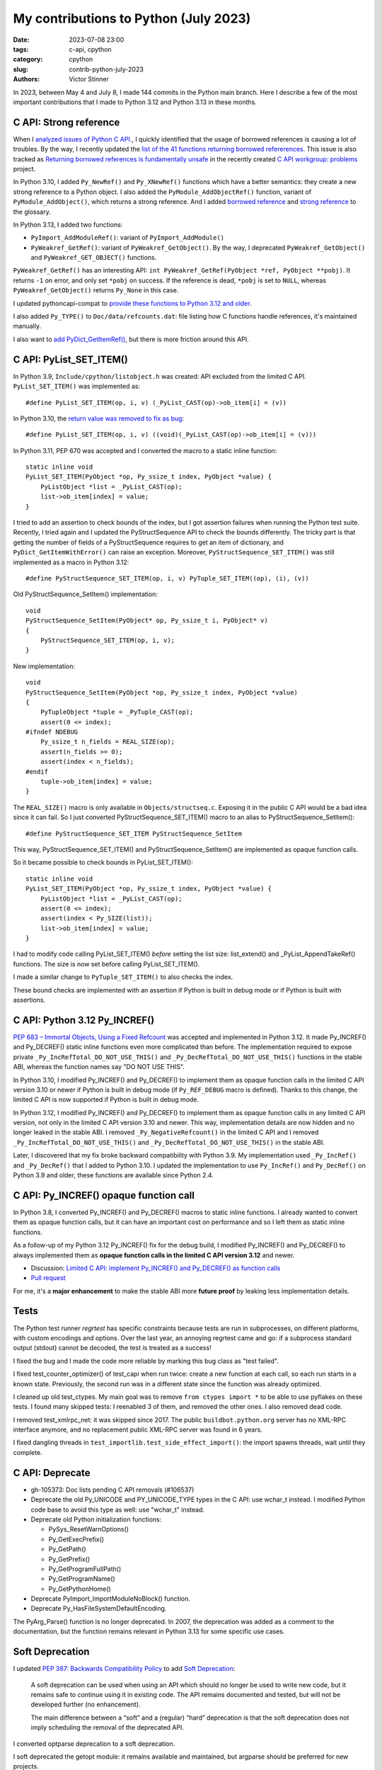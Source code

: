 ++++++++++++++++++++++++++++++++++++++
My contributions to Python (July 2023)
++++++++++++++++++++++++++++++++++++++

:date: 2023-07-08 23:00
:tags: c-api, cpython
:category: cpython
:slug: contrib-python-july-2023
:authors: Victor Stinner

In 2023, between May 4 and July 8, I made 144 commits in the Python main
branch. Here I describe a few of the most important contributions that I made
to Python 3.12 and Python 3.13 in these months.

C API: Strong reference
=======================

When I `analyzed issues of Python C API
<https://pythoncapi.readthedocs.io/>`_., I quickly identified that the usage of
borrowed references is causing a lot of troubles. By the way, I recently
updated the `list of the 41 functions returning borrowed refererences
<https://pythoncapi.readthedocs.io/bad_api.html#functions>`_. This issue is
also tracked as `Returning borrowed references is fundamentally unsafe
<https://github.com/capi-workgroup/problems/issues/21>`_ in the recently
created `C API workgroup: problems
<https://github.com/capi-workgroup/problems/>`_ project.

In Python 3.10, I added ``Py_NewRef()`` and ``Py_XNewRef()`` functions which
have a better semantics: they create a new strong reference to a Python object.
I also added the ``PyModule_AddObjectRef()`` function, variant of
``PyModule_AddObject()``, which returns a strong reference.  And I added
`borrowed reference
<https://docs.python.org/dev/glossary.html#term-borrowed-reference>`_ and
`strong reference
<https://docs.python.org/dev/glossary.html#term-strong-reference>`_ to the
glossary.

In Python 3.13, I added two functions:

* ``PyImport_AddModuleRef()``: variant of ``PyImport_AddModule()``
* ``PyWeakref_GetRef()``: variant of ``PyWeakref_GetObject()``.
  By the way, I deprecated ``PyWeakref_GetObject()`` and
  ``PyWeakref_GET_OBJECT()`` functions.

``PyWeakref_GetRef()`` has an interesting API: ``int PyWeakref_GetRef(PyObject
*ref, PyObject **pobj)``. It returns ``-1`` on error, and only set ``*pobj`` on
success. If the reference is dead, ``*pobj`` is set to ``NULL``, whereas
``PyWeakref_GetObject()`` returns ``Py_None`` in this case.

I updated pythoncapi-compat to `provide these functions to Python 3.12 and
older
<https://pythoncapi-compat.readthedocs.io/en/latest/api.html#python-3-13>`_.

I also added ``Py_TYPE()`` to ``Doc/data/refcounts.dat``: file listing how C
functions handle references, it's maintained manually.

I also want to `add PyDict_GetItemRef()
<https://github.com/python/cpython/pull/106005>`_, but there is more friction
around this API.

C API: PyList_SET_ITEM()
========================

In Python 3.9, ``Include/cpython/listobject.h`` was created: API excluded from
the limited C API. ``PyList_SET_ITEM()`` was implemented as::

    #define PyList_SET_ITEM(op, i, v) (_PyList_CAST(op)->ob_item[i] = (v))

In Python 3.10, the `return value was removed to fix as bug
<https://github.com/python/cpython/issues/74644>`_::

    #define PyList_SET_ITEM(op, i, v) ((void)(_PyList_CAST(op)->ob_item[i] = (v)))

In Python 3.11, PEP 670 was accepted and I converted the macro to a static
inline function::

    static inline void
    PyList_SET_ITEM(PyObject *op, Py_ssize_t index, PyObject *value) {
        PyListObject *list = _PyList_CAST(op);
        list->ob_item[index] = value;
    }

I tried to add an assertion to check bounds of the index, but I got assertion
failures when running the Python test suite. Recently, I tried again and I
updated the PyStructSequence API to check the bounds differently. The tricky
part is that getting the number of fields of a PyStructSequence requires to get
an item of dictionary, and ``PyDict_GetItemWithError()`` can raise an
exception. Moreover, ``PyStructSequence_SET_ITEM()`` was still implemented as
a macro in Python 3.12::

    #define PyStructSequence_SET_ITEM(op, i, v) PyTuple_SET_ITEM((op), (i), (v))

Old PyStructSequence_SetItem() implementation::

    void
    PyStructSequence_SetItem(PyObject* op, Py_ssize_t i, PyObject* v)
    {
        PyStructSequence_SET_ITEM(op, i, v);
    }

New implementation::

    void
    PyStructSequence_SetItem(PyObject *op, Py_ssize_t index, PyObject *value)
    {
        PyTupleObject *tuple = _PyTuple_CAST(op);
        assert(0 <= index);
    #ifndef NDEBUG
        Py_ssize_t n_fields = REAL_SIZE(op);
        assert(n_fields >= 0);
        assert(index < n_fields);
    #endif
        tuple->ob_item[index] = value;
    }

The ``REAL_SIZE()`` macro is only available in ``Objects/structseq.c``.
Exposing it in the public C API would be a bad idea since it can fail.  So I
just converted PyStructSequence_SET_ITEM() macro to an alias to
PyStructSequence_SetItem()::

    #define PyStructSequence_SET_ITEM PyStructSequence_SetItem

This way, PyStructSequence_SET_ITEM() and PyStructSequence_SetItem() are
implemented as opaque function calls.

So it became possible to check bounds in PyList_SET_ITEM()::

    static inline void
    PyList_SET_ITEM(PyObject *op, Py_ssize_t index, PyObject *value) {
        PyListObject *list = _PyList_CAST(op);
        assert(0 <= index);
        assert(index < Py_SIZE(list));
        list->ob_item[index] = value;
    }

I had to modify code calling PyList_SET_ITEM() *before* setting the list size:
list_extend() and _PyList_AppendTakeRef() functions. The size is now set before
calling PyList_SET_ITEM().

I made a similar change to ``PyTuple_SET_ITEM()`` to also checks the index.

These bound checks are implemented with an assertion if Python is built in
debug mode or if Python is built with assertions.


C API: Python 3.12 Py_INCREF()
==============================

`PEP 683 – Immortal Objects, Using a Fixed Refcount
<https://peps.python.org/pep-0683/>`_ was accepted and implemented in Python
3.12. It made Py_INCREF() and Py_DECREF() static inline functions even more
complicated than before. The implementation required to expose private
``_Py_IncRefTotal_DO_NOT_USE_THIS()`` and ``_Py_DecRefTotal_DO_NOT_USE_THIS()``
functions in the stable ABI, whereas the function names say "DO NOT USE THIS".

In Python 3.10, I modified Py_INCREF() and Py_DECREF() to implement them as
opaque function calls in the limited C API version 3.10 or newer if Python is
built in debug mode (if ``Py_REF_DEBUG`` macro is defined). Thanks to this
change, the limited C API is now supported if Python is built in debug mode.

In Python 3.12, I modified Py_INCREF() and Py_DECREF() to implement them as
opaque function calls in any limited C API version, not only in the limited C
API version 3.10 and newer. This way, implementation details are now hidden and
no longer leaked in the stable ABI. I removed ``_Py_NegativeRefcount()`` in the
limited C API and I removed ``_Py_IncRefTotal_DO_NOT_USE_THIS()`` and
``_Py_DecRefTotal_DO_NOT_USE_THIS()`` in the stable ABI.

Later, I discovered that my fix broke backward compatibility with Python 3.9.
My implementation used ``_Py_IncRef()`` and ``_Py_DecRef()`` that I added to
Python 3.10. I updated the implementation to use ``Py_IncRef()`` and
``Py_DecRef()`` on Python 3.9 and older, these functions are available since
Python 2.4.

C API: Py_INCREF() opaque function call
=======================================

In Python 3.8, I converted Py_INCREF() and Py_DECREF() macros to static inline
functions. I already wanted to convert them as opaque function calls, but it
can have an important cost on performance and so I left them as static inline
functions.

As a follow-up of my Python 3.12 Py_INCREF() fix for the debug build, I
modified Py_INCREF() and Py_DECREF() to always implemented them as **opaque
function calls in the limited C API version 3.12** and newer.

* Discussion: `Limited C API: implement Py_INCREF() and Py_DECREF() as function calls
  <https://discuss.python.org/t/limited-c-api-implement-py-incref-and-py-decref-as-function-calls/27592>`_
* `Pull request <https://github.com/python/cpython/pull/105388>`_

For me, it's a **major enhancement** to make the stable ABI more **future
proof** by leaking less implementation details.


Tests
=====

The Python test runner *regrtest* has specific constraints because tests
are run in subprocesses, on different platforms, with custom encodings
and options. Over the last year, an annoying regrtest came and go: if
a subprocess standard output (stdout) cannot be decoded, the test is treated
as a success!

I fixed the bug and I made the code more reliable by marking this bug class as
"test failed".

I fixed test_counter_optimizer() of test_capi when run twice: create a new
function at each call, so each run starts in a known state. Previously, the
second run was in a different state since the function was already optimized.

I cleaned up old test_ctypes. My main goal was to remove ``from ctypes import
*`` to be able to use pyflakes on these tests. I found many skipped tests: I
reenabled 3 of them, and removed the other ones. I also removed dead code.

I removed test_xmlrpc_net: it was skipped since 2017. The public
``buildbot.python.org`` server has no XML-RPC interface anymore, and no
replacement public XML-RPC server was found in 6 years.

I fixed dangling threads in ``test_importlib.test_side_effect_import()``: the
import spawns threads, wait until they complete.


C API: Deprecate
================

* gh-105373: Doc lists pending C API removals (#106537)

* Deprecate the old Py_UNICODE and PY_UNICODE_TYPE types in the C API: use
  wchar_t instead. I modified Python code base to avoid this type as well: use
  "wchar_t" instead.

* Deprecate old Python initialization functions:

  * PySys_ResetWarnOptions()
  * Py_GetExecPrefix()
  * Py_GetPath()
  * Py_GetPrefix()
  * Py_GetProgramFullPath()
  * Py_GetProgramName()
  * Py_GetPythonHome()

* Deprecate PyImport_ImportModuleNoBlock() function.

* Deprecate Py_HasFileSystemDefaultEncoding.

The PyArg_Parse() function is no longer deprecated. In 2007, the deprecation
was added as a comment to the documentation, but the function remains relevant
in Python 3.13 for some specific use cases.


Soft Deprecation
================

I updated `PEP 387: Backwards Compatibility Policy
<https://peps.python.org/pep-0387/>`_ to add `Soft Deprecation <https://peps.python.org/pep-0387/#soft-deprecation>`_:

    A soft deprecation can be used when using an API which should no longer be
    used to write new code, but it remains safe to continue using it in
    existing code. The API remains documented and tested, but will not be
    developed further (no enhancement).

    The main difference between a “soft” and a (regular) “hard” deprecation is
    that the soft deprecation does not imply scheduling the removal of the
    deprecated API.

I converted optparse deprecation to a soft deprecation.

I soft deprecated the getopt module: it remains available and maintained,
but argparse should be preferred for new projects.


Deprecate
=========

I deprecated the ``getmark()``, ``setmark()`` and ``getmarkers()`` methods of
the Wave_read and Wave_write classes. These methods only existed for
compatibility with the aifc module, but they did nothing and the aifc module
was removed in Python 3.13.

I also deprecated ``SetPointerType()`` and ``ARRAY()`` functins of ctypes.


C API: Remove
=============

* I removed the following old functions to configure the Python initialization,
  that I deprecated in Python 3.11:

  * PySys_AddWarnOptionUnicode()
  * PySys_AddWarnOption()
  * PySys_AddXOption()
  * PySys_HasWarnOptions()
  * PySys_SetArgvEx()
  * PySys_SetArgv()
  * PySys_SetPath()
  * Py_SetPath()
  * Py_SetProgramName()
  * Py_SetPythonHome()
  * Py_SetStandardStreamEncoding()
  * _Py_SetProgramFullPath()

* I also deprecated removed "call" functions:

  * PyCFunction_Call()
  * PyEval_CallFunction()
  * PyEval_CallMethod()
  * PyEval_CallObject()
  * PyEval_CallObjectWithKeywords()

* I removed deprecated PyEval_AcquireLock() and PyEval_InitThreads() functions.

* Remove old aliases which were kept backwards compatibility with Python 3.8:

  * _PyObject_CallMethodNoArgs()
  * _PyObject_CallMethodOneArg()
  * _PyObject_CallOneArg()
  * _PyObject_FastCallDict()
  * _PyObject_Vectorcall()
  * _PyObject_VectorcallMethod()
  * _PyVectorcall_Function()

In `issue #106320 <https://github.com/python/cpython/issues/106320>`_, I removed
181 private C API functions:

* ``_PyArg_NoKwnames()``
* ``_PyBytesWriter_Alloc()``
* ``_PyBytesWriter_Dealloc()``
* ``_PyBytesWriter_Finish()``
* ``_PyBytesWriter_Init()``
* ``_PyBytesWriter_Prepare()``
* ``_PyBytesWriter_Resize()``
* ``_PyBytesWriter_WriteBytes()``
* ``_PyCodecInfo_GetIncrementalDecoder()``
* ``_PyCodecInfo_GetIncrementalEncoder()``
* ``_PyCodec_DecodeText()``
* ``_PyCodec_EncodeText()``
* ``_PyCodec_Forget()``
* ``_PyCodec_Lookup()``
* ``_PyCodec_LookupTextEncoding()``
* ``_PyComplex_FormatAdvancedWriter()``
* ``_PyDeadline_Get()``
* ``_PyDeadline_Init()``
* ``_PyErr_CheckSignals()``
* ``_PyErr_FormatFromCause()``
* ``_PyErr_GetExcInfo()``
* ``_PyErr_GetHandledException()``
* ``_PyErr_GetTopmostException()``
* ``_PyErr_ProgramDecodedTextObject()``
* ``_PyErr_SetHandledException()``
* ``_PyException_AddNote()``
* ``_PyImport_AcquireLock()``
* ``_PyImport_FixupBuiltin()``
* ``_PyImport_FixupExtensionObject()``
* ``_PyImport_GetModuleAttr()``
* ``_PyImport_GetModuleAttrString()``
* ``_PyImport_GetModuleId()``
* ``_PyImport_IsInitialized()``
* ``_PyImport_ReleaseLock()``
* ``_PyImport_SetModule()``
* ``_PyImport_SetModuleString()``
* ``_PyInterpreterState_Get()``
* ``_PyInterpreterState_GetConfig()``
* ``_PyInterpreterState_GetConfigCopy()``
* ``_PyInterpreterState_GetMainModule()``
* ``_PyInterpreterState_HasFeature()``
* ``_PyInterpreterState_SetConfig()``
* ``_PyLong_AsTime_t()``
* ``_PyLong_FromTime_t()``
* ``_PyModule_CreateInitialized()``
* ``_PyOS_URandom()``
* ``_PyOS_URandomNonblock()``
* ``_PyObject_CallMethod()``
* ``_PyObject_CallMethodId()``
* ``_PyObject_CallMethodIdNoArgs()``
* ``_PyObject_CallMethodIdObjArgs()``
* ``_PyObject_CallMethodIdOneArg()``
* ``_PyObject_CallMethodNoArgs()``
* ``_PyObject_CallMethodOneArg()``
* ``_PyObject_CallOneArg()``
* ``_PyObject_FastCallDict()``
* ``_PyObject_HasLen()``
* ``_PyObject_MakeTpCall()``
* ``_PyObject_RealIsInstance()``
* ``_PyObject_RealIsSubclass()``
* ``_PyObject_Vectorcall()``
* ``_PyObject_VectorcallMethod()``
* ``_PyObject_VectorcallMethodId()``
* ``_PySequence_BytesToCharpArray()``
* ``_PySequence_IterSearch()``
* ``_PyStack_AsDict()``
* ``_PyThreadState_GetDict()``
* ``_PyThreadState_Prealloc()``
* ``_PyThread_CurrentExceptions()``
* ``_PyThread_CurrentFrames()``
* ``_PyTime_Add()``
* ``_PyTime_As100Nanoseconds()``
* ``_PyTime_AsMicroseconds()``
* ``_PyTime_AsMilliseconds()``
* ``_PyTime_AsNanoseconds()``
* ``_PyTime_AsNanosecondsObject()``
* ``_PyTime_AsSecondsDouble()``
* ``_PyTime_AsTimespec()``
* ``_PyTime_AsTimespec_clamp()``
* ``_PyTime_AsTimeval()``
* ``_PyTime_AsTimevalTime_t()``
* ``_PyTime_AsTimeval_clamp()``
* ``_PyTime_FromMicrosecondsClamp()``
* ``_PyTime_FromMillisecondsObject()``
* ``_PyTime_FromNanoseconds()``
* ``_PyTime_FromNanosecondsObject()``
* ``_PyTime_FromSeconds()``
* ``_PyTime_FromSecondsObject()``
* ``_PyTime_FromTimespec()``
* ``_PyTime_FromTimeval()``
* ``_PyTime_GetMonotonicClock()``
* ``_PyTime_GetMonotonicClockWithInfo()``
* ``_PyTime_GetPerfCounter()``
* ``_PyTime_GetPerfCounterWithInfo()``
* ``_PyTime_GetSystemClock()``
* ``_PyTime_GetSystemClockWithInfo()``
* ``_PyTime_MulDiv()``
* ``_PyTime_ObjectToTime_t()``
* ``_PyTime_ObjectToTimespec()``
* ``_PyTime_ObjectToTimeval()``
* ``_PyTime_gmtime()``
* ``_PyTime_localtime()``
* ``_PyTraceMalloc_ClearTraces()``
* ``_PyTraceMalloc_GetMemory()``
* ``_PyTraceMalloc_GetObjectTraceback()``
* ``_PyTraceMalloc_GetTraceback()``
* ``_PyTraceMalloc_GetTracebackLimit()``
* ``_PyTraceMalloc_GetTracedMemory()``
* ``_PyTraceMalloc_GetTraces()``
* ``_PyTraceMalloc_Init()``
* ``_PyTraceMalloc_IsTracing()``
* ``_PyTraceMalloc_ResetPeak()``
* ``_PyTraceMalloc_Start()``
* ``_PyTraceMalloc_Stop()``
* ``_PyUnicodeTranslateError_Create()``
* ``_PyUnicodeWriter_Dealloc()``
* ``_PyUnicodeWriter_Finish()``
* ``_PyUnicodeWriter_Init()``
* ``_PyUnicodeWriter_PrepareInternal()``
* ``_PyUnicodeWriter_PrepareKindInternal()``
* ``_PyUnicodeWriter_WriteASCIIString()``
* ``_PyUnicodeWriter_WriteChar()``
* ``_PyUnicodeWriter_WriteLatin1String()``
* ``_PyUnicodeWriter_WriteStr()``
* ``_PyUnicodeWriter_WriteSubstring()``
* ``_PyUnicode_AsASCIIString()``
* ``_PyUnicode_AsLatin1String()``
* ``_PyUnicode_AsUTF8String()``
* ``_PyUnicode_CheckConsistency()``
* ``_PyUnicode_Copy()``
* ``_PyUnicode_DecodeRawUnicodeEscapeStateful()``
* ``_PyUnicode_DecodeUnicodeEscapeInternal()``
* ``_PyUnicode_DecodeUnicodeEscapeStateful()``
* ``_PyUnicode_EQ()``
* ``_PyUnicode_EncodeCharmap()``
* ``_PyUnicode_EncodeUTF16()``
* ``_PyUnicode_EncodeUTF32()``
* ``_PyUnicode_EncodeUTF7()``
* ``_PyUnicode_Equal()``
* ``_PyUnicode_EqualToASCIIId()``
* ``_PyUnicode_EqualToASCIIString()``
* ``_PyUnicode_FastCopyCharacters()``
* ``_PyUnicode_FastFill()``
* ``_PyUnicode_FindMaxChar ()``
* ``_PyUnicode_FormatAdvancedWriter()``
* ``_PyUnicode_FormatLong()``
* ``_PyUnicode_FromASCII()``
* ``_PyUnicode_FromId()``
* ``_PyUnicode_InsertThousandsGrouping()``
* ``_PyUnicode_JoinArray()``
* ``_PyUnicode_ScanIdentifier()``
* ``_PyUnicode_TransformDecimalAndSpaceToASCII()``
* ``_PyUnicode_WideCharString_Converter()``
* ``_PyUnicode_WideCharString_Opt_Converter()``
* ``_PyUnicode_XStrip()``
* ``_PyVectorcall_Function()``
* ``_Py_AtExit()``
* ``_Py_CheckFunctionResult()``
* ``_Py_CoerceLegacyLocale()``
* ``_Py_FatalErrorFormat()``
* ``_Py_FdIsInteractive()``
* ``_Py_FreeCharPArray()``
* ``_Py_GetConfig()``
* ``_Py_IsCoreInitialized()``
* ``_Py_IsFinalizing()``
* ``_Py_IsInterpreterFinalizing()``
* ``_Py_LegacyLocaleDetected()``
* ``_Py_RestoreSignals()``
* ``_Py_SetLocaleFromEnv()``
* ``_Py_VaBuildStack()``
* ``_Py_add_one_to_index_C()``
* ``_Py_add_one_to_index_F()``
* ``_Py_c_abs()``
* ``_Py_c_diff()``
* ``_Py_c_neg()``
* ``_Py_c_pow()``
* ``_Py_c_prod()``
* ``_Py_c_quot()``
* ``_Py_c_sum()``
* ``_Py_gitidentifier()``
* ``_Py_gitversion()``

A discussion was started to propose `treating private functions as public
functions
<https://discuss.python.org/t/pssst-lets-treat-all-api-in-public-headers-as-public/28916>`_.

I'm now working on identifying projects affected by these removals and on
proposing solutions for the most commonly used removed functions like the
``_PyObject_Vectorcall()`` alias.


PEP 594
=======

I removed 19 modules deprecated in Python 3.11 by PEP 594:

* aifc
* audioop
* cgi
* cgitb
* chunk
* crypt
* imghdr
* mailcap
* nis
* nntplib
* ossaudiodev
* pipes
* sndhdr
* spwd
* sunau
* telnetlib
* uu
* xdrlib

Zachary Ware removed msilib, so the PEP 594 was fully implemented in Python
3.13.

I announced the change: `PEP 594 has been implemented: Python 3.13 removes 20
stdlib modules
<https://discuss.python.org/t/pep-594-has-been-implemented-python-3-13-removes-20-stdlib-modules/27124>`_.

Removing imghdr caused me some troubles with building the Python documentation.
Sphinx uses imghdr, but recent Sphinx versions no longer use it. I updated
the Sphinx version to workaround this issue.


Remove
======

I removed locale.resetlocale() function, but I failed to remove
locale.getdefaultlocale() in Python 3.13: INADA-san asked me to keep it.

I removed the untested and not documented logging.Logger.warn() method.

Oh, I forgot to remove cafile, capath and cadefault parameters of the
urllib.request.urlopen() function: it's now also done in Python 3.13. I removed
similar parameters in many other modules in Python 3.12.


Cleanup
=======

As usual, I removed a bunch of unused imports (in the stdlib, tests and tools).

I reimplemented xmlrpc.client ``_iso8601_format()`` function with
``datetime.datetime.isoformat()``. The function ignores the timezone on
purpose: the XML-RPC specification doesn't explain how to handle it, many
implementations ignore it.

Port imp code to importlib
==========================

The importlib module was added to Python 3.1 and it became the default
in Python 3.3. The imp module was deprecated in Python 3.4 but was only removed
in Python 3.12. Replacing imp code with importlib is not trivial: importlib
has a different design and API.

I wrote documentation on how to port imp code to importlib in `What's New in
Python 3.12 <https://docs.python.org/dev/whatsnew/3.12.html#removed>`_.

I proposed `adding importlib.util.load_source_path() function
<https://github.com/python/cpython/pull/105755>`_, but I understood that the
devil is in details: it's hard to decide how to handle the ``sys.modules``
cache. I gave up and instead proposed a recipe in the What's New in Python 3.12
documentation::

    import importlib.util
    import importlib.machinery

    def load_source(modname, filename):
        loader = importlib.machinery.SourceFileLoader(modname, filename)
        spec = importlib.util.spec_from_file_location(modname, filename, loader=loader)
        module = importlib.util.module_from_spec(spec)
        # The module is always executed and not cached in sys.modules.
        # Uncomment the following line to cache the module.
        # sys.modules[module.__name__] = module
        loader.exec_module(module)
        return module

There are many projects affected by the imp removal and porting them is not
easy. See `How do I migrate from imp?
<https://discuss.python.org/t/how-do-i-migrate-from-imp/27885>`_ discussion.
